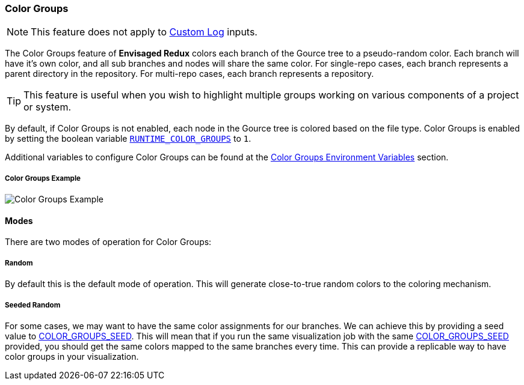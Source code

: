 === Color Groups

NOTE: This feature does not apply to <<_custom_log,Custom Log>> inputs.

The Color Groups feature of *Envisaged Redux* colors each branch of the Gource tree to a pseudo-random color.
Each branch will have it's own color, and all sub branches and nodes will share the same color.
For single-repo cases, each branch represents a parent directory in the repository.
For multi-repo cases, each branch represents a repository.

TIP: This feature is useful when you wish to highlight multiple groups working on various components of a project or system.

By default, if Color Groups is not enabled, each node in the Gource tree is colored based on the file type.
Color Groups is enabled by setting the boolean variable <<_runtime_color_groups,`RUNTIME_COLOR_GROUPS`>> to `1`.

Additional variables to configure Color Groups can be found at the <<_color_groups_environment_variables,Color Groups Environment Variables>> section.

****
[discrete]
[.text-center]
===== Color Groups Example
image::color_groups.jpg[Color Groups Example,align="center"]
****

==== Modes

There are two modes of operation for Color Groups:

===== Random

By default this is the default mode of operation. This will generate close-to-true random colors to the coloring mechanism.

===== Seeded Random

For some cases, we may want to have the same color assignments for our branches. 
We can achieve this by providing a seed value to <<_color_groups_seed,COLOR_GROUPS_SEED>>.
This will mean that if you run the same visualization job with the same <<_color_groups_seed,COLOR_GROUPS_SEED>> provided, you should get the same colors mapped to the same branches every time.
This can provide a replicable way to have color groups in your visualization.